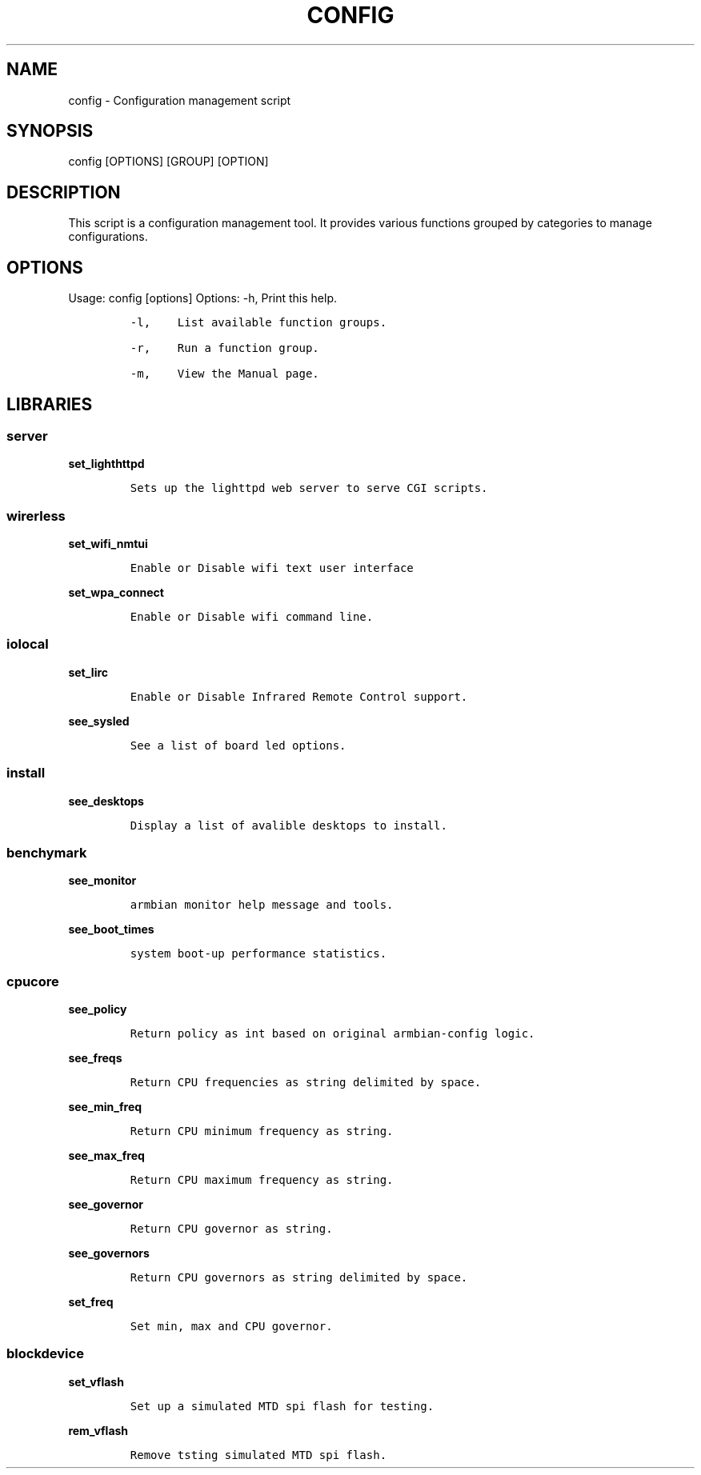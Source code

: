 .\" Automatically generated by Pandoc 2.17.1.1
.\"
.\" Define V font for inline verbatim, using C font in formats
.\" that render this, and otherwise B font.
.ie "\f[CB]x\f[]"x" \{\
. ftr V B
. ftr VI BI
. ftr VB B
. ftr VBI BI
.\}
.el \{\
. ftr V CR
. ftr VI CI
. ftr VB CB
. ftr VBI CBI
.\}
.TH "CONFIG" "1" "September 04, 2023" "config 1.0.0" "User Manual"
.hy
.SH NAME
.PP
config - Configuration management script
.SH SYNOPSIS
.PP
config [OPTIONS] [GROUP] [OPTION]
.SH DESCRIPTION
.PP
This script is a configuration management tool.
It provides various functions grouped by categories to manage
configurations.
.SH OPTIONS
.PP
Usage: config [options] Options: -h, Print this help.
.IP
.nf
\f[C]
-l,    List available function groups.

-r,    Run a function group.

-m,    View the Manual page.
\f[R]
.fi
.SH LIBRARIES
.SS server
.PP
\f[B]set_lighthttpd\f[R]
.IP
.nf
\f[C]
Sets up the lighttpd web server to serve CGI scripts. 
\f[R]
.fi
.SS wirerless
.PP
\f[B]set_wifi_nmtui\f[R]
.IP
.nf
\f[C]
Enable or Disable wifi text user interface
\f[R]
.fi
.PP
\f[B]set_wpa_connect\f[R]
.IP
.nf
\f[C]
Enable or Disable wifi command line. 
\f[R]
.fi
.SS iolocal
.PP
\f[B]set_lirc\f[R]
.IP
.nf
\f[C]
Enable or Disable Infrared Remote Control support.
\f[R]
.fi
.PP
\f[B]see_sysled\f[R]
.IP
.nf
\f[C]
See a list of board led options.
\f[R]
.fi
.SS install
.PP
\f[B]see_desktops\f[R]
.IP
.nf
\f[C]
Display a list of avalible desktops to install.
\f[R]
.fi
.SS benchymark
.PP
\f[B]see_monitor\f[R]
.IP
.nf
\f[C]
armbian monitor help message and tools.
\f[R]
.fi
.PP
\f[B]see_boot_times\f[R]
.IP
.nf
\f[C]
system boot-up performance statistics.
\f[R]
.fi
.SS cpucore
.PP
\f[B]see_policy\f[R]
.IP
.nf
\f[C]
Return policy as int based on original armbian-config logic.
\f[R]
.fi
.PP
\f[B]see_freqs\f[R]
.IP
.nf
\f[C]
Return CPU frequencies as string delimited by space.
\f[R]
.fi
.PP
\f[B]see_min_freq\f[R]
.IP
.nf
\f[C]
Return CPU minimum frequency as string.
\f[R]
.fi
.PP
\f[B]see_max_freq\f[R]
.IP
.nf
\f[C]
Return CPU maximum frequency as string.
\f[R]
.fi
.PP
\f[B]see_governor\f[R]
.IP
.nf
\f[C]
Return CPU governor as string.
\f[R]
.fi
.PP
\f[B]see_governors\f[R]
.IP
.nf
\f[C]
Return CPU governors as string delimited by space.
\f[R]
.fi
.PP
\f[B]set_freq\f[R]
.IP
.nf
\f[C]
Set min, max and CPU governor.
\f[R]
.fi
.SS blockdevice
.PP
\f[B]set_vflash\f[R]
.IP
.nf
\f[C]
Set up a simulated MTD spi flash for testing.
\f[R]
.fi
.PP
\f[B]rem_vflash\f[R]
.IP
.nf
\f[C]
Remove tsting simulated MTD spi flash.
\f[R]
.fi
